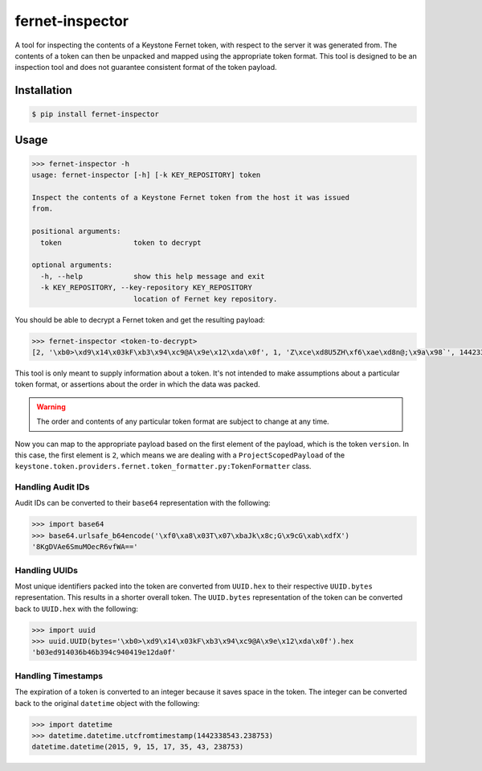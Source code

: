 ================
fernet-inspector
================

A tool for inspecting the contents of a Keystone Fernet token, with respect to
the server it was generated from. The contents of a token can then be unpacked
and mapped using the appropriate token format. This tool is designed to be an
inspection tool and does not guarantee consistent format of the token payload.

Installation
------------

.. code:: bash

    $ pip install fernet-inspector

Usage
-----

.. code:: bash

    >>> fernet-inspector -h
    usage: fernet-inspector [-h] [-k KEY_REPOSITORY] token

    Inspect the contents of a Keystone Fernet token from the host it was issued
    from.

    positional arguments:
      token                 token to decrypt

    optional arguments:
      -h, --help            show this help message and exit
      -k KEY_REPOSITORY, --key-repository KEY_REPOSITORY
                            location of Fernet key repository.

You should be able to decrypt a Fernet token and get the resulting payload:

.. code:: bash

    >>> fernet-inspector <token-to-decrypt>
    [2, '\xb0>\xd9\x14\x03kF\xb3\x94\xc9@A\x9e\x12\xda\x0f', 1, 'Z\xce\xd8U5ZH\xf6\xae\xd8n@;\x9a\x98`', 1442338543.238753, ['\xf0\xa8\x03T\x07\xbaJk\x8c;G\x9cG\xab\xdfX']]

This tool is only meant to supply information about a token. It's not intended
to make assumptions about a particular token format, or assertions about the
order in which the data was packed.

.. WARNING::

    The order and contents of any particular token format are subject to change
    at any time.

Now you can map to the appropriate payload based on the first element of the
payload, which is the token ``version``. In this case, the first element is
``2``, which means we are dealing with a ``ProjectScopedPayload`` of the
``keystone.token.providers.fernet.token_formatter.py:TokenFormatter`` class.

Handling Audit IDs
~~~~~~~~~~~~~~~~~

Audit IDs can be converted to their ``base64`` representation with the
following:

.. code:: bash

    >>> import base64
    >>> base64.urlsafe_b64encode('\xf0\xa8\x03T\x07\xbaJk\x8c;G\x9cG\xab\xdfX')
    '8KgDVAe6SmuMOecR6vfWA=='

Handling UUIDs
~~~~~~~~~~~~~~

Most unique identifiers packed into the token are converted from ``UUID.hex``
to their respective ``UUID.bytes`` representation. This results in a shorter
overall token. The ``UUID.bytes`` representation of the token can be converted
back to ``UUID.hex`` with the following:

.. code:: bash

    >>> import uuid
    >>> uuid.UUID(bytes='\xb0>\xd9\x14\x03kF\xb3\x94\xc9@A\x9e\x12\xda\x0f').hex
    'b03ed914036b46b394c940419e12da0f'

Handling Timestamps
~~~~~~~~~~~~~~~~~~~

The expiration of a token is converted to an integer because it saves space in
the token. The integer can be converted back to the original ``datetime``
object with the following:

.. code:: bash

    >>> import datetime
    >>> datetime.datetime.utcfromtimestamp(1442338543.238753)
    datetime.datetime(2015, 9, 15, 17, 35, 43, 238753)
